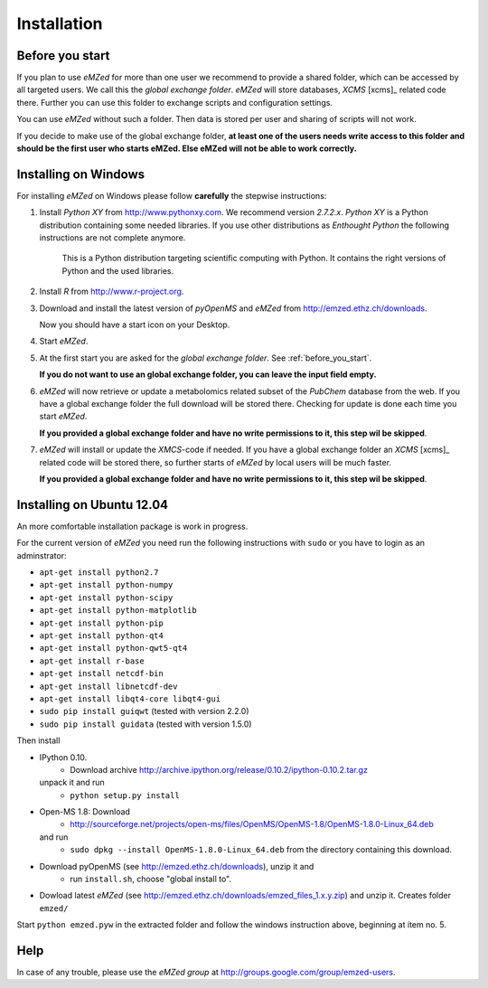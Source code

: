 .. _installation:

Installation
============


.. _before_you_start:

Before you start
~~~~~~~~~~~~~~~~

If you plan to use *eMZed* for more than one user we recommend to provide a
shared folder, which can be accessed by all targeted users. We call this the
*global exchange folder*.  *eMZed* will store databases, *XCMS* [xcms]_ related code there.
Further you can use this folder to exchange scripts and configuration settings.

You can use *eMZed* without such a folder. Then data is stored per user and
sharing of scripts will not work.

If you decide to make use of the global exchange folder,
**at least one of the users needs write access to this folder and should be the
first user who starts eMZed. Else eMZed will not be able to work correctly.**



Installing on Windows
~~~~~~~~~~~~~~~~~~~~~

For installing *eMZed* on Windows please follow **carefully** the stepwise instructions:

1. Install *Python XY* from http://www.pythonxy.com.  We recommend version *2.7.2.x*.
   *Python XY* is a Python distribution containing some needed libraries.
   If you use other distributions as *Enthought Python* the following instructions
   are not complete anymore.
    
    This is a Python
    distribution targeting scientific computing with Python. It contains the
    right versions of Python and the used libraries.

2. Install *R* from http://www.r-project.org. 

3. Download and install the latest version of *pyOpenMS* and *eMZed* from http://emzed.ethz.ch/downloads.

   Now you should have a start icon on your Desktop.

4. Start *eMZed*.

5. At the first start you are asked for the *global exchange folder*. 
   See :ref:`before_you_start`.

   **If you do not want to use an global exchange folder, you can leave the input field empty.**

6. *eMZed* will now retrieve or update a metabolomics related subset of the *PubChem* database 
   from the web.
   If you have a global exchange folder the full download will be stored there.
   Checking for update is done each time you start *eMZed*.

   **If you provided a global exchange folder and have no write permissions to it, this step wil be skipped**.


7. *eMZed* will install or update the *XMCS*-code if needed. If you have a global exchange folder
   an *XCMS* [xcms]_ related code will be stored there, so further starts of *eMZed*  by local users
   will be much faster.

   **If you provided a global exchange folder and have no write permissions to it, this step wil be skipped**.


Installing on Ubuntu 12.04
~~~~~~~~~~~~~~~~~~~~~~~~~~

An more comfortable installation package is work in progress. 

For the current version of *eMZed* you need run the following instructions with
``sudo`` or you have to login as an adminstrator:

* ``apt-get install python2.7``
* ``apt-get install python-numpy``
* ``apt-get install python-scipy``
* ``apt-get install python-matplotlib``
* ``apt-get install python-pip``
* ``apt-get install python-qt4``
* ``apt-get install python-qwt5-qt4``
* ``apt-get install r-base``
* ``apt-get install netcdf-bin``
* ``apt-get install libnetcdf-dev``
* ``apt-get install libqt4-core libqt4-gui``

* ``sudo pip install guiqwt`` (tested with version 2.2.0)
* ``sudo pip install guidata`` (tested with version 1.5.0)

Then install

* IPython 0.10. 
   * Download archive http://archive.ipython.org/release/0.10.2/ipython-0.10.2.tar.gz 
  unpack it and run
   * ``python setup.py install``

* Open-MS 1.8: Download 
   * http://sourceforge.net/projects/open-ms/files/OpenMS/OpenMS-1.8/OpenMS-1.8.0-Linux_64.deb
  and run 
   * ``sudo dpkg --install OpenMS-1.8.0-Linux_64.deb`` from the directory containing this download.

* Download pyOpenMS (see http://emzed.ethz.ch/downloads), unzip it and 
   * run ``install.sh``, choose "global install to".

* Dowload latest *eMZed* (see http://emzed.ethz.ch/downloads/emzed_files_1.x.y.zip)
  and unzip it. Creates folder ``emzed/``

Start ``python emzed.pyw`` in the extracted folder and follow the windows instruction above, beginning at item no. 5.



Help
~~~~

In case of any trouble, please use the *eMZed group* at http://groups.google.com/group/emzed-users.





  

 


